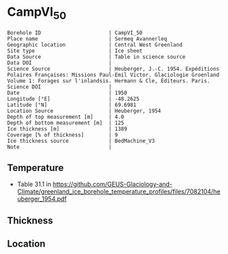 * CampVI_50
:PROPERTIES:
:header-args:jupyter-python+: :session ds :kernel ds
:clearpage: t
:END:

#+NAME: ingest_meta
#+BEGIN_SRC bash :results verbatim :exports results
cat meta.bsv | sed 's/|/@| /' | column -s"@" -t
#+END_SRC

#+RESULTS: ingest_meta
#+begin_example
Borehole ID                      | CampVI_50
Place name                       | Sermeq Avannerleq
Geographic location              | Central West Greenland
Site type                        | Ice sheet
Data Source                      | Table in science source
Data DOI                         | 
Science Source                   | Heuberger, J.-C. 1954. Expéditions Polaires Françaises: Missions Paul-Emil Victor. Glaciologie Groenland Volume 1: Forages sur l'inlandsis. Hermann & Cle, Éditeurs. Paris.
Science DOI                      | 
Date                             | 1950
Longitude [°E]                   | -48.2625
Latitude [°N]                    | 69.6981
Location Source                  | Heuberger, 1954
Depth of top measurement [m]     | 4.0
Depth of bottom measurement [m]  | 125
Ice thickness [m]                | 1389
Coverage [% of thickness]        | 9
Ice thickness source             | BedMachine_V3
Note                             | 
#+end_example

** Temperature

+ Table 31.1 in https://github.com/GEUS-Glaciology-and-Climate/greenland_ice_borehole_temperature_profiles/files/7082104/heuberger_1954.pdf

** Thickness

** Location

** Data                                                 :noexport:

#+NAME: ingest_data
#+BEGIN_SRC bash :exports results
cat data.csv | sort -t, -n -k1
#+END_SRC

#+RESULTS: ingest_data
|   d |      t |
|   4 | -12.85 |
|   5 | -12.78 |
|   6 | -12.65 |
|   7 | -12.62 |
|   8 | -12.45 |
|   9 | -12.32 |
|  10 | -12.28 |
|  11 |  -12.3 |
|  12 | -12.28 |
|  13 | -12.32 |
|  14 | -12.38 |
|  15 | -12.45 |
|  20 |  -12.9 |
|  30 | -13.42 |
|  40 |  -13.9 |
|  50 | -14.32 |
|  55 | -14.52 |
|  60 | -14.72 |
|  62 | -14.81 |
|  65 | -14.88 |
|  70 | -15.05 |
|  80 | -15.35 |
|  85 | -15.48 |
|  90 | -15.65 |
| 100 | -15.85 |
| 105 |  -16.0 |
| 110 |  -16.1 |
| 115 | -16.22 |
| 120 | -16.32 |
| 123 |  -16.4 |
| 125 | -16.42 |
